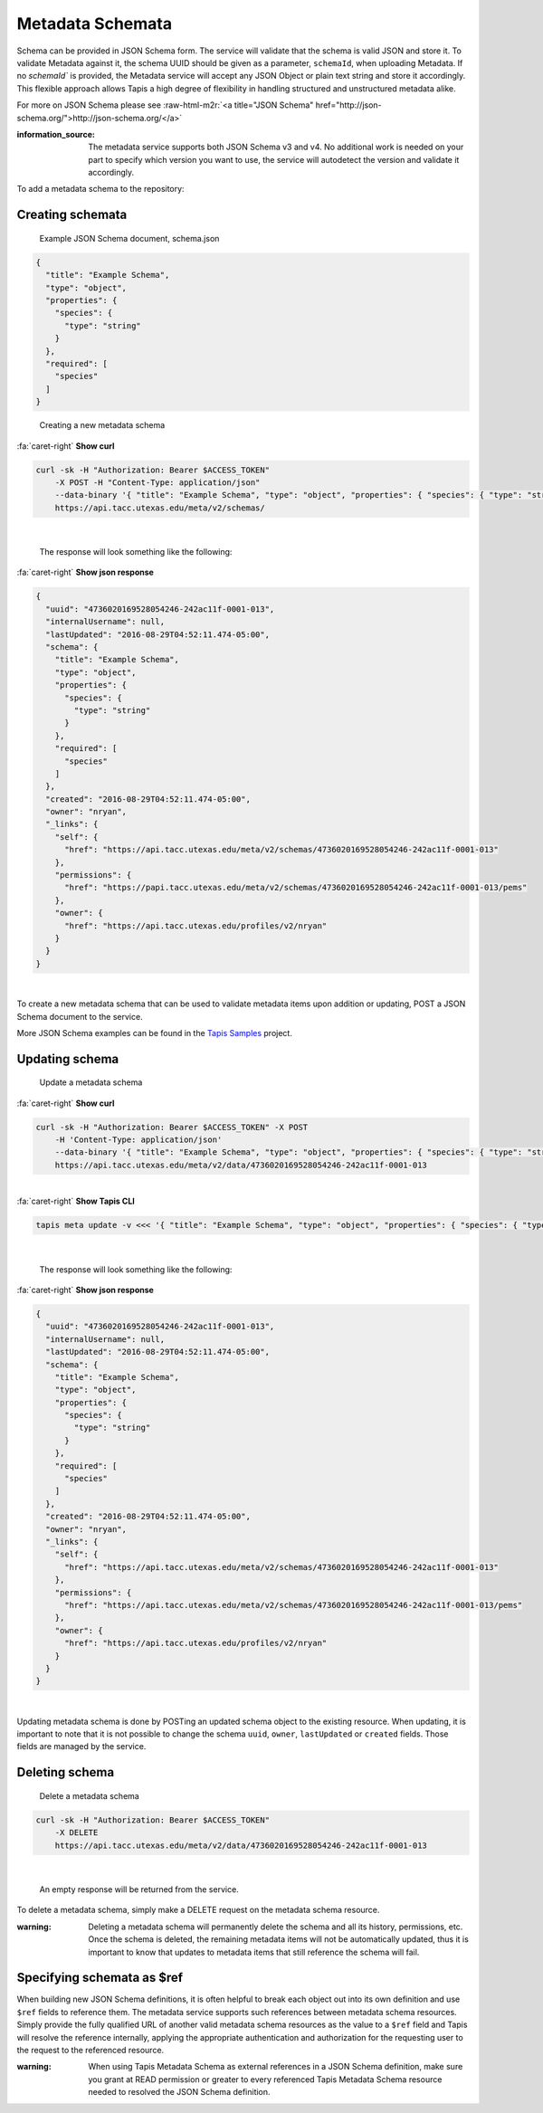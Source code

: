 .. role:: raw-html-m2r(raw)
   :format: html


Metadata Schemata
=================

Schema can be provided in JSON Schema form. The service will validate that the schema is valid JSON and store it. To validate Metadata against it, the schema UUID should be given as a parameter, ``schemaId``\ , when uploading Metadata. If no `schemaId`` is provided, the Metadata service will accept any JSON Object or plain text string and store it accordingly. This flexible approach allows Tapis a high degree of flexibility in handling structured and unstructured metadata alike.

For more on JSON Schema please see :raw-html-m2r:`<a title="JSON Schema" href="http://json-schema.org/">http://json-schema.org/</a>`

:information_source: The metadata service supports both JSON Schema v3 and v4. No additional work is needed on your part to specify which version you want to use, the service will autodetect the version and validate it accordingly.

To add a metadata schema to the repository:

Creating schemata
-----------------

..

   Example JSON Schema document, schema.json


.. code-block:: json

   {
     "title": "Example Schema",
     "type": "object",
     "properties": {
       "species": {
         "type": "string"
       }
     },
     "required": [
       "species"
     ]
   }

..

   Creating a new metadata schema

.. container:: foldable

     .. container:: header

        :fa:`caret-right`
        **Show curl**

     .. code-block:: shell

        curl -sk -H "Authorization: Bearer $ACCESS_TOKEN"
            -X POST -H "Content-Type: application/json"
            --data-binary '{ "title": "Example Schema", "type": "object", "properties": { "species": { "type": "string" } },"required": ["species"] }'
            https://api.tacc.utexas.edu/meta/v2/schemas/
|


   The response will look something like the following:

.. container:: foldable

     .. container:: header

        :fa:`caret-right`
        **Show json response**

     .. code-block:: json

        {
          "uuid": "4736020169528054246-242ac11f-0001-013",
          "internalUsername": null,
          "lastUpdated": "2016-08-29T04:52:11.474-05:00",
          "schema": {
            "title": "Example Schema",
            "type": "object",
            "properties": {
              "species": {
                "type": "string"
              }
            },
            "required": [
              "species"
            ]
          },
          "created": "2016-08-29T04:52:11.474-05:00",
          "owner": "nryan",
          "_links": {
            "self": {
              "href": "https://api.tacc.utexas.edu/meta/v2/schemas/4736020169528054246-242ac11f-0001-013"
            },
            "permissions": {
              "href": "https://papi.tacc.utexas.edu/meta/v2/schemas/4736020169528054246-242ac11f-0001-013/pems"
            },
            "owner": {
              "href": "https://api.tacc.utexas.edu/profiles/v2/nryan"
            }
          }
        }
|


To create a new metadata schema that can be used to validate metadata items upon addition or updating, POST a JSON Schema document to the service.

More JSON Schema examples can be found in the `Tapis Samples <https://bitbucket.org/agaveapi/science-api-samples>`_ project.

Updating schema
---------------

..

   Update a metadata schema

.. container:: foldable

     .. container:: header

        :fa:`caret-right`
        **Show curl**

     .. code-block:: shell

        curl -sk -H "Authorization: Bearer $ACCESS_TOKEN" -X POST
            -H 'Content-Type: application/json'
            --data-binary '{ "title": "Example Schema", "type": "object", "properties": { "species": { "type": "string" }, "description": {"type":"string"} },"required": ["species"] }'
            https://api.tacc.utexas.edu/meta/v2/data/4736020169528054246-242ac11f-0001-013
|

.. container:: foldable

     .. container:: header

        :fa:`caret-right`
        **Show Tapis CLI**

     .. code-block:: shell

        tapis meta update -v <<< '{ "title": "Example Schema", "type": "object", "properties": { "species": { "type": "string" }, "description": {"type":"string"} },"required": ["species"] }' 4736020169528054246-242ac11f-0001-013
|

   The response will look something like the following:

.. container:: foldable

     .. container:: header

        :fa:`caret-right`
        **Show json response**

     .. code-block:: json

        {
          "uuid": "4736020169528054246-242ac11f-0001-013",
          "internalUsername": null,
          "lastUpdated": "2016-08-29T04:52:11.474-05:00",
          "schema": {
            "title": "Example Schema",
            "type": "object",
            "properties": {
              "species": {
                "type": "string"
              }
            },
            "required": [
              "species"
            ]
          },
          "created": "2016-08-29T04:52:11.474-05:00",
          "owner": "nryan",
          "_links": {
            "self": {
              "href": "https://api.tacc.utexas.edu/meta/v2/schemas/4736020169528054246-242ac11f-0001-013"
            },
            "permissions": {
              "href": "https://api.tacc.utexas.edu/meta/v2/schemas/4736020169528054246-242ac11f-0001-013/pems"
            },
            "owner": {
              "href": "https://api.tacc.utexas.edu/profiles/v2/nryan"
            }
          }
        }
|


Updating metadata schema is done by POSTing an updated schema object to the existing resource. When updating, it is important to note that it is not possible to change the schema ``uuid``\ , ``owner``\ , ``lastUpdated`` or ``created`` fields. Those fields are managed by the service.

Deleting schema
---------------

..

   Delete a metadata schema

.. code-block:: shell

        curl -sk -H "Authorization: Bearer $ACCESS_TOKEN"
            -X DELETE
            https://api.tacc.utexas.edu/meta/v2/data/4736020169528054246-242ac11f-0001-013
|


   An empty response will be returned from the service.


To delete a metadata schema, simply make a DELETE request on the metadata schema resource.

:warning: Deleting a metadata schema will permanently delete the schema and all its history, permissions, etc. Once the schema is deleted, the remaining metadata items will not be automatically updated, thus it is important to know that updates to metadata items that still reference the schema will fail.

Specifying schemata as $ref
---------------------------

When building new JSON Schema definitions, it is often helpful to break each object out into its own definition and use ``$ref`` fields to reference them. The metadata service supports such references between metadata schema resources. Simply provide the fully qualified URL of another valid metadata schema resources as the value to a ``$ref`` field and Tapis will resolve the reference internally, applying the appropriate authentication and authorization for the requesting user to the request to the referenced resource.

:warning: When using Tapis Metadata Schema as external references in a JSON Schema definition, make sure you grant at READ permission or greater to every referenced Tapis Metadata Schema resource needed to resolved the JSON Schema definition.
